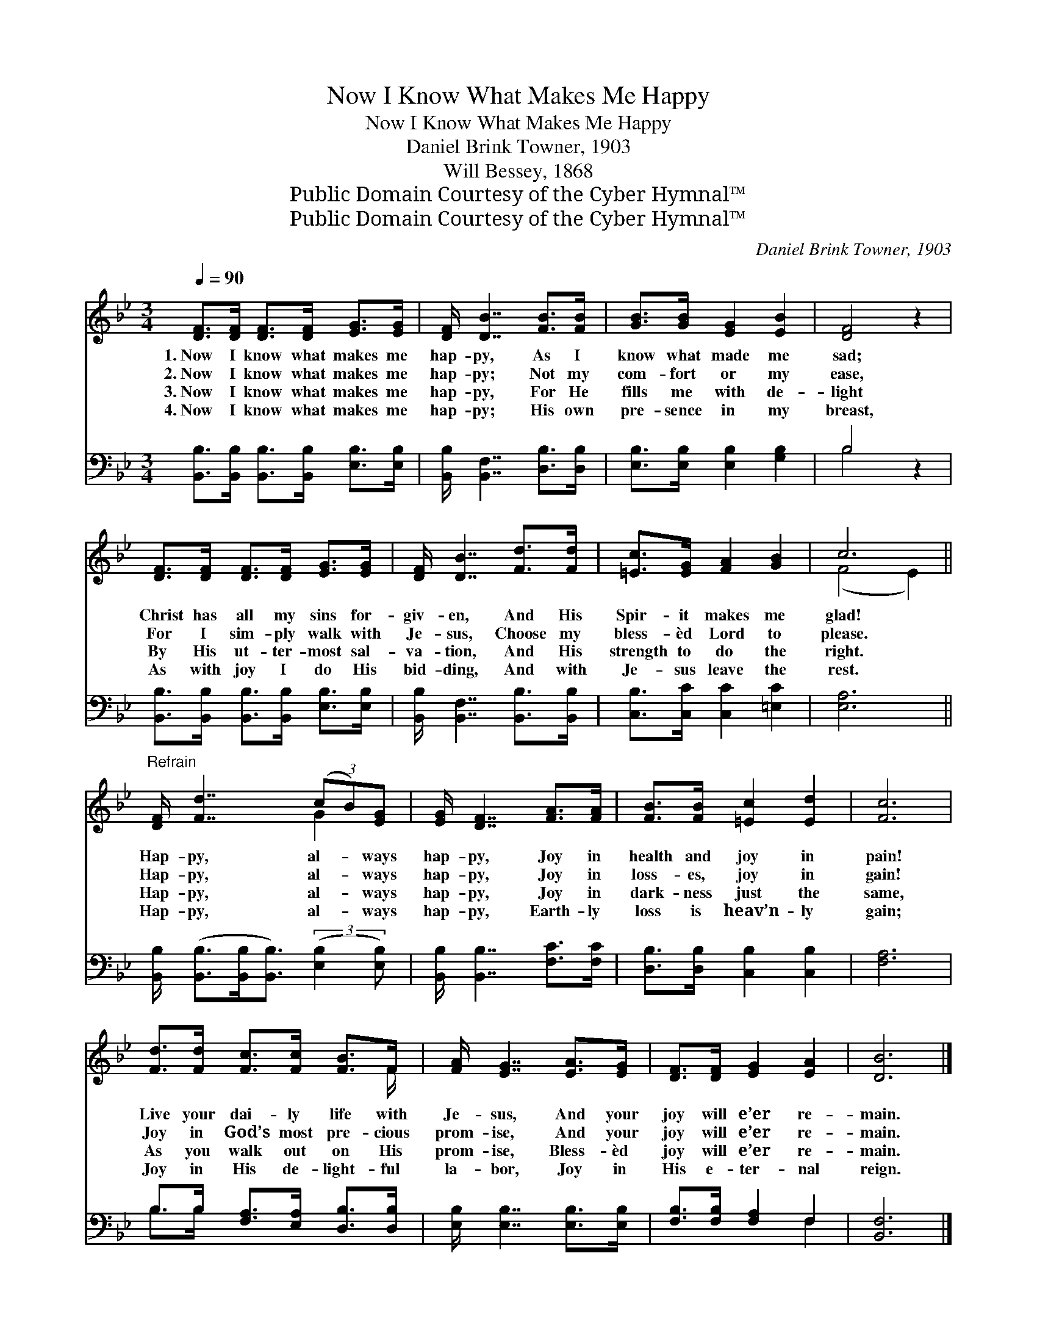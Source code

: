 X:1
T:Now I Know What Makes Me Happy
T:Now I Know What Makes Me Happy
T:Daniel Brink Towner, 1903
T:Will Bessey, 1868
T:Public Domain Courtesy of the Cyber Hymnal™
T:Public Domain Courtesy of the Cyber Hymnal™
C:Daniel Brink Towner, 1903
Z:Public Domain
Z:Courtesy of the Cyber Hymnal™
%%score ( 1 2 ) ( 3 4 )
L:1/8
Q:1/4=90
M:3/4
K:Bb
V:1 treble 
V:2 treble 
V:3 bass 
V:4 bass 
V:1
 [DF]>[DF] [DF]>[DF] [EG]>[EG] | [DF]/ [DB]7/2 [FB]>[FB] | [GB]>[GB] [EG]2 [EB]2 | [DF]4 z2 | %4
w: 1.~Now I know what makes me|hap- py, As I|know what made me|sad;|
w: 2.~Now I know what makes me|hap- py; Not my|com- fort or my|ease,|
w: 3.~Now I know what makes me|hap- py, For He|fills me with de-|light|
w: 4.~Now I know what makes me|hap- py; His own|pre- sence in my|breast,|
 [DF]>[DF] [DF]>[DF] [EG]>[EG] | [DF]/ [DB]7/2 [Fd]>[Fd] | [=Ec]>[EG] [FA]2 [GB]2 | c6 || %8
w: Christ has all my sins for-|giv- en, And His|Spir- it makes me|glad!|
w: For I sim- ply walk with|Je- sus, Choose my|bless- èd Lord to|please.|
w: By His ut- ter- most sal-|va- tion, And His|strength to do the|right.|
w: As with joy I do His|bid- ding, And with|Je- sus leave the|rest.|
"^Refrain" [DF]/ [Fd]7/2 (3(cB)[EG] | [EG]/ [DF]7/2 [FA]>[FA] | [FB]>[FB] [=Ec]2 [Ed]2 | [Fc]6 | %12
w: Hap- py, al- * ways|hap- py, Joy in|health and joy in|pain!|
w: Hap- py, al- * ways|hap- py, Joy in|loss- es, joy in|gain!|
w: Hap- py, al- * ways|hap- py, Joy in|dark- ness just the|same,|
w: Hap- py, al- * ways|hap- py, Earth- ly|loss is heav’n- ly|gain;|
 [Fd]>[Fd] [Fc]>[Fc] [FB]>F | [FA]/ [EG]7/2 [EA]>[EG] | [DF]>[DF] [EG]2 [EA]2 | [DB]6 |] %16
w: Live your dai- ly life with|Je- sus, And your|joy will e’er re-|main.|
w: Joy in God’s most pre- cious|prom- ise, And your|joy will e’er re-|main.|
w: As you walk out on His|prom- ise, Bless- èd|joy will e’er re-|main.|
w: Joy in His de- light- ful|la- bor, Joy in|His e- ter- nal|reign.|
V:2
 x6 | x6 | x6 | x6 | x6 | x6 | x6 | (F4 E2) || x4 G2 | x6 | x6 | x6 | x11/2 F/ | x6 | x6 | x6 |] %16
V:3
 [B,,B,]>[B,,B,] [B,,B,]>[B,,B,] [E,B,]>[E,B,] | [B,,B,]/ [B,,F,]7/2 [D,B,]>[D,B,] | %2
 [E,B,]>[E,B,] [E,B,]2 [G,B,]2 | B,4 z2 | [B,,B,]>[B,,B,] [B,,B,]>[B,,B,] [E,B,]>[E,B,] | %5
 [B,,B,]/ [B,,F,]7/2 [B,,B,]>[B,,B,] | [C,B,]>[C,C] [C,C]2 [=E,C]2 | [E,A,]6 || %8
 [B,,B,]/ ([B,,B,]>[B,,B,][B,,B,]3/2) (3:2:2([E,B,]2 [E,B,]) | [B,,B,]/ [B,,B,]7/2 [F,C]>[F,C] | %10
 [D,B,]>[D,B,] [C,B,]2 [C,B,]2 | [F,A,]6 | B,>B, [F,A,]>[E,A,] [D,B,]>[D,B,] | %13
 [E,B,]/ [E,B,]7/2 [E,B,]>[E,B,] | [F,B,]>[F,B,] [F,A,]2 F,2 | [B,,F,]6 |] %16
V:4
 x6 | x6 | x6 | B,4 x2 | x6 | x6 | x6 | x6 || x6 | x6 | x6 | x6 | B,>B, x4 | x6 | x4 F,2 | x6 |] %16

